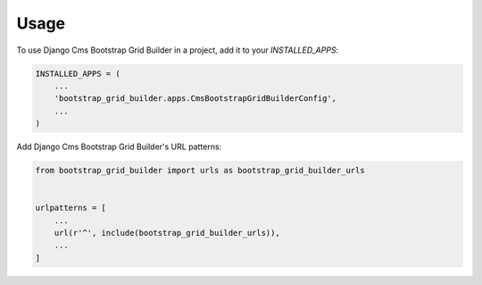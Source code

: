 =====
Usage
=====

To use Django Cms Bootstrap Grid Builder in a project, add it to your `INSTALLED_APPS`:

.. code-block:: python

    INSTALLED_APPS = (
        ...
        'bootstrap_grid_builder.apps.CmsBootstrapGridBuilderConfig',
        ...
    )

Add Django Cms Bootstrap Grid Builder's URL patterns:

.. code-block:: python

    from bootstrap_grid_builder import urls as bootstrap_grid_builder_urls


    urlpatterns = [
        ...
        url(r'^', include(bootstrap_grid_builder_urls)),
        ...
    ]
